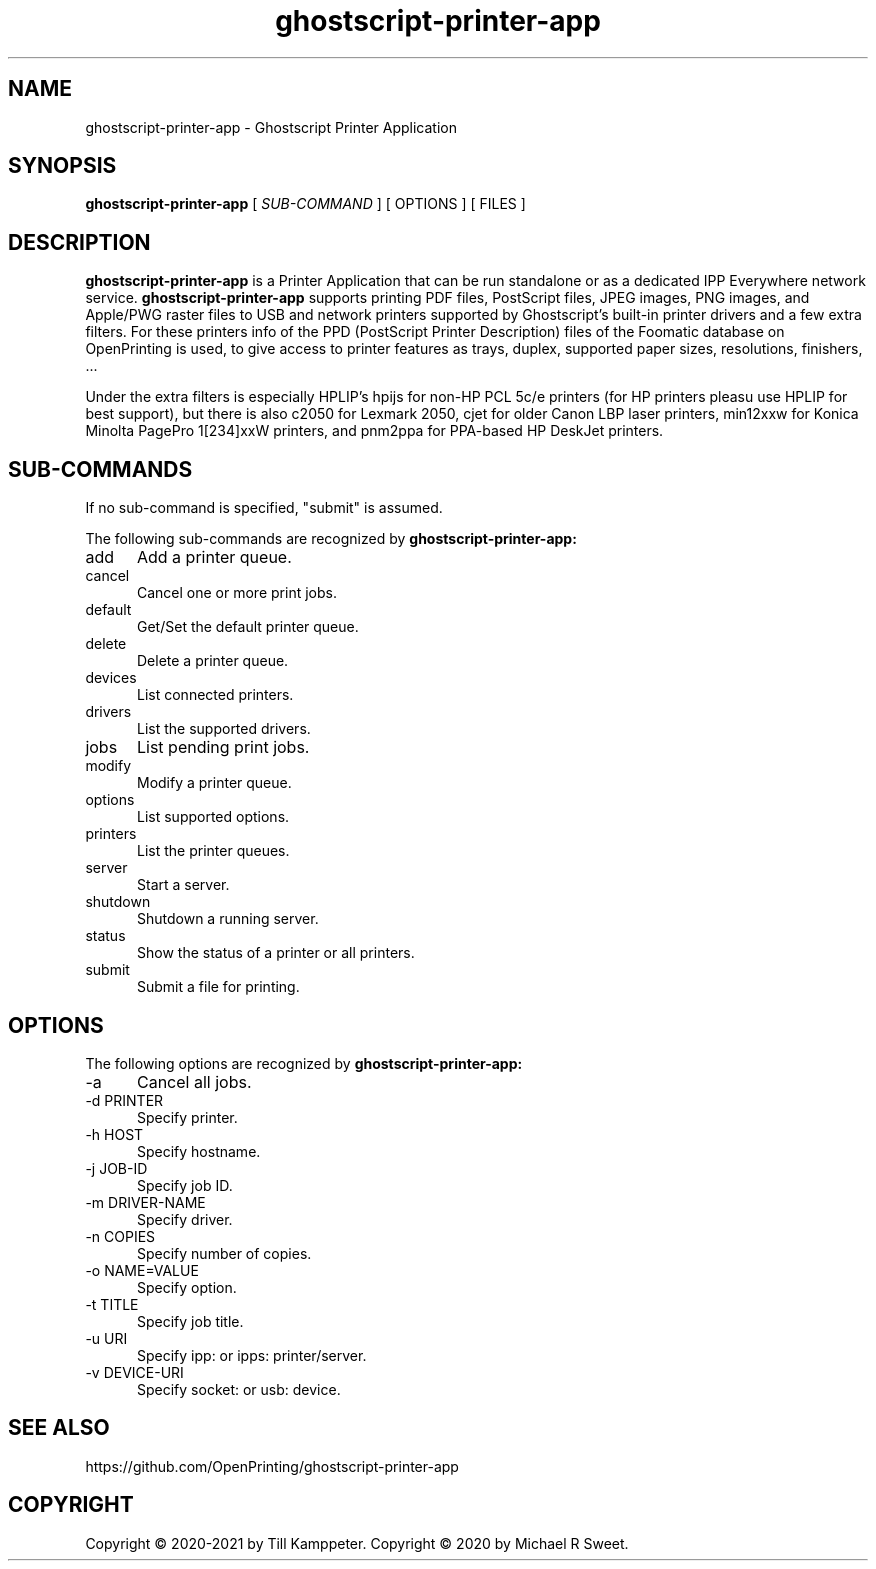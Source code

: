 .\"
.\" Ghostscript Printer Application man page
.\"
.\" Copyright © 2020-2021 by Till Kamppeter
.\" Copyright © 2020 by Michael R Sweet
.\"
.\" Licensed under Apache License v2.0.  See the file "LICENSE" for more
.\" information.
.\"
.TH ghostscript-printer-app 1 "ghostscript-printer-app" "2021-08-26" "OpenPrinting"
.SH NAME
ghostscript-printer-app \- Ghostscript Printer Application
.SH SYNOPSIS
.B ghostscript-printer-app
[
.I SUB-COMMAND
] [ OPTIONS ] [ FILES ]
.SH DESCRIPTION
.B ghostscript-printer-app
is a Printer Application that can be run standalone or as a dedicated IPP Everywhere network service.
.B ghostscript-printer-app
supports printing PDF files, PostScript files, JPEG images, PNG images, and Apple/PWG raster files to USB and network printers supported by Ghostscript's built-in printer drivers and a few extra filters. For these printers info of the PPD (PostScript Printer Description) files of the Foomatic database on OpenPrinting is used, to give access to printer features as trays, duplex, supported paper sizes, resolutions, finishers, ...

Under the extra filters is especially HPLIP's hpijs for non-HP PCL 5c/e printers (for HP printers pleasu use HPLIP for best support), but there is also c2050 for Lexmark 2050, cjet for older Canon LBP laser printers, min12xxw for Konica Minolta PagePro 1[234]xxW printers, and pnm2ppa for PPA-based HP DeskJet printers.

.SH SUB-COMMANDS
If no sub-command is specified, "submit" is assumed.

The following sub-commands are recognized by
.B ghostscript-printer-app:
.TP 5
add
Add a printer queue.
.TP 5
cancel
Cancel one or more print jobs.
.TP 5
default
Get/Set the default printer queue.
.TP 5
delete
Delete a printer queue.
.TP 5
devices
List connected printers.
.TP 5
drivers
List the supported drivers.
.TP 5
jobs
List pending print jobs.
.TP 5
modify
Modify a printer queue.
.TP 5
options
List supported options.
.TP 5
printers
List the printer queues.
.TP 5
server
Start a server.
.TP 5
shutdown
Shutdown a running server.
.TP 5
status
Show the status of a printer or all printers.
.TP 5
submit
Submit a file for printing.
.SH OPTIONS
The following options are recognized by
.B ghostscript-printer-app:
.TP 5
-a
Cancel all jobs.
.TP 5
-d PRINTER
Specify printer.
.TP 5
-h HOST
Specify hostname.
.TP 5
-j JOB-ID
Specify job ID.
.TP 5
-m DRIVER-NAME
Specify driver.
.TP 5
-n COPIES
Specify number of copies.
.TP 5
-o NAME=VALUE
Specify option.
.TP 5
-t TITLE
Specify job title.
.TP 5
-u URI
Specify ipp: or ipps: printer/server.
.TP 5
-v DEVICE-URI
Specify socket: or usb: device.
.SH SEE ALSO
https://github.com/OpenPrinting/ghostscript-printer-app
.SH COPYRIGHT
Copyright \[co] 2020-2021 by Till Kamppeter.
Copyright \[co] 2020 by Michael R Sweet.

